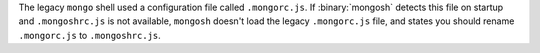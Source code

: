 The legacy ``mongo`` shell used a configuration file called
``.mongorc.js``. If :binary:`mongosh` detects this file on startup and
``.mongoshrc.js`` is not available, ``mongosh`` doesn't load the legacy
``.mongorc.js`` file, and states you should rename ``.mongorc.js`` to
``.mongoshrc.js``.
